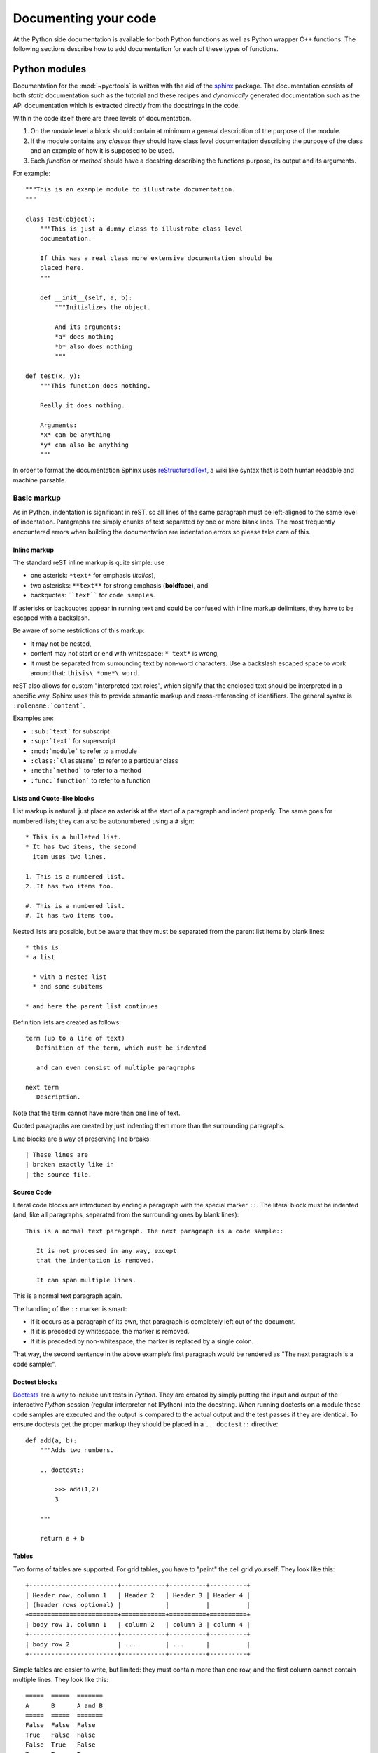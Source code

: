 .. _documenting:

=====================
Documenting your code
=====================

At the Python side documentation is available for both Python
functions as well as Python wrapper C++ functions. The following
sections describe how to add documentation for each of these types of
functions.

.. _python-modules:

Python modules
==============

Documentation for the :mod:`~pycrtools` is written with the aid of the `sphinx <http://sphinx.pocoo.org>`_ package.
The documentation consists of both *static* documentation such as the tutorial and these recipes and *dynamically* generated documentation such as the API documentation which is extracted directly from the docstrings in the code.

Within the code itself there are three levels of documentation.

#. On the *module* level a block should contain at minimum a general description of the purpose of the module.
#. If the module contains any *classes* they should have class level documentation describing the purpose of the class and an example of how it is supposed to be used.
#. Each *function* or *method* should have a docstring describing the functions purpose, its output and its arguments.

For example::

    """This is an example module to illustrate documentation.
    """

    class Test(object):
        """This is just a dummy class to illustrate class level
        documentation.

        If this was a real class more extensive documentation should be
        placed here.
        """

        def __init__(self, a, b):
            """Initializes the object.

            And its arguments:
            *a* does nothing
            *b* also does nothing
            """

    def test(x, y):
        """This function does nothing.

        Really it does nothing.

        Arguments:
        *x* can be anything
        *y* can also be anything
        """

In order to format the documentation Sphinx uses `reStructuredText <http://sphinx.pocoo.org/rest.html>`_, a wiki like syntax that is both human readable and machine parsable.

Basic markup
------------

As in Python, indentation is significant in reST, so all lines of the same paragraph must be left-aligned to the same level of indentation.
Paragraphs are simply chunks of text separated by one or more blank lines.
The most frequently encountered errors when building the documentation are indentation errors so please take care of this.

Inline markup
*************

The standard reST inline markup is quite simple: use

* one asterisk: ``*text*`` for emphasis (*italics*),
* two asterisks: ``**text**`` for strong emphasis (**boldface**), and
* backquotes: ````text```` for ``code samples``.

If asterisks or backquotes appear in running text and could be confused with inline markup delimiters, they have to be escaped with a backslash.

Be aware of some restrictions of this markup:

* it may not be nested,
* content may not start or end with whitespace: ``* text*`` is wrong,
* it must be separated from surrounding text by non-word characters. Use a backslash escaped space to work around that: ``thisis\ *one*\ word``.

reST also allows for custom "interpreted text roles", which signify that the enclosed text should be interpreted in a specific way. Sphinx uses this to provide semantic markup and cross-referencing of identifiers. The general syntax is ``:rolename:`content```.

Examples are:

* ``:sub:`text``` for subscript
* ``:sup:`text``` for superscript
* ``:mod:`module``` to refer to a module
* ``:class:`ClassName``` to refer to a particular class
* ``:meth:`method``` to refer to a method
* ``:func:`function``` to refer to a function

Lists and Quote-like blocks
***************************

List markup is natural: just place an asterisk at the start of a paragraph and indent properly. The same goes for numbered lists; they can also be autonumbered using a ``#`` sign::

    * This is a bulleted list.
    * It has two items, the second
      item uses two lines.

    1. This is a numbered list.
    2. It has two items too.

    #. This is a numbered list.
    #. It has two items too.

Nested lists are possible, but be aware that they must be separated from the parent list items by blank lines::

    * this is
    * a list

      * with a nested list
      * and some subitems

    * and here the parent list continues

Definition lists are created as follows::

    term (up to a line of text)
       Definition of the term, which must be indented

       and can even consist of multiple paragraphs

    next term
       Description.

Note that the term cannot have more than one line of text.

Quoted paragraphs are created by just indenting them more than the surrounding paragraphs.

Line blocks are a way of preserving line breaks::

    | These lines are
    | broken exactly like in
    | the source file.

Source Code
***********

Literal code blocks are introduced by ending a paragraph with the special marker ``::``. The literal block must be indented (and, like all paragraphs, separated from the surrounding ones by blank lines)::

    This is a normal text paragraph. The next paragraph is a code sample::

       It is not processed in any way, except
       that the indentation is removed.

       It can span multiple lines.

This is a normal text paragraph again.

The handling of the ``::`` marker is smart:

* If it occurs as a paragraph of its own, that paragraph is completely left out of the document.
* If it is preceded by whitespace, the marker is removed.
* If it is preceded by non-whitespace, the marker is replaced by a single colon.

That way, the second sentence in the above example’s first paragraph would be rendered as "The next paragraph is a code sample:".

Doctest blocks
**************

`Doctests <http://docs.python.org/library/doctest.html>`_ are a way to include unit tests in *Python*.
They are created by simply putting the input and output of the interactive *Python* session (regular interpreter not IPython) into the docstring.
When running doctests on a module these code samples are executed and the output is compared to the actual output and the test passes if they are identical.
To ensure doctests get the proper markup they should be placed in a ``.. doctest::`` directive::

    def add(a, b):
        """Adds two numbers.

        .. doctest::

            >>> add(1,2)
            3

        """

        return a + b

Tables
******

Two forms of tables are supported. For grid tables, you have to "paint" the cell grid yourself. They look like this::

    +------------------------+------------+----------+----------+
    | Header row, column 1   | Header 2   | Header 3 | Header 4 |
    | (header rows optional) |            |          |          |
    +========================+============+==========+==========+
    | body row 1, column 1   | column 2   | column 3 | column 4 |
    +------------------------+------------+----------+----------+
    | body row 2             | ...        | ...      |          |
    +------------------------+------------+----------+----------+

Simple tables are easier to write, but limited: they must contain more than one row, and the first column cannot contain multiple lines. They look like this::

    =====  =====  =======
    A      B      A and B
    =====  =====  =======
    False  False  False
    True   False  False
    False  True   False
    True   True   True
    =====  =====  =======

Hyperlinks
**********

External links
^^^^^^^^^^^^^^

Use ```Link text <http://example.com/>`_`` for inline web links. If the link text should be the web address, you don't need special markup at all, the parser finds links and mail addresses in ordinary text.

You can also separate the link and the target definition, like this::

    This is a paragraph that contains `a link`_.

    .. _a link: http://example.com/

Internal links
^^^^^^^^^^^^^^

Internal linking is done via a special reST role provided by Sphinx.
To reference modules, classes, methods and functions use the ``:mod:``, ``:class:``, ``:meth:`` and ``:func:`` directives as discussed above.

Cross-references are generated by many semantic interpreted text roles. Basically, you only need to write ``:role:`target```, and a link will be created to the item named target of the type indicated by role. The links's text will be the same as target.

There are some additional facilities, however, that make cross-referencing roles more versatile:

* You may supply an explicit title and reference target, like in reST direct hyperlinks: ``:role:`title <target>``` will refer to target, but the link text will be title.
* If you prefix the content with ``!``, no reference/hyperlink will be created.
* If you prefix the content with ``~``, the link text will only be the last component of the target. For example, ``:meth:`~Queue.Queue.get``` will refer to ``Queue.Queue.get`` but only display ``get`` as the link text.
* In HTML output, the link's title attribute (that is e.g. shown as a tool-tip on mouse-hover) will always be the full target name.

To support cross-referencing to arbitrary locations in any document, the standard reST labels are used. For this to work label names must be unique throughout the entire documentation.

If you place a label directly before a section title, you can reference to it with ``:ref:`label-name```. Example::

    .. _my-reference-label:

    Section to cross-reference
    --------------------------

    This is the text of the section.

    It refers to the section itself, see :ref:`my-reference-label`.

The ``:ref:`` role would then generate a link to the section, with the link title being "Section to cross-reference". This works just as well when section and reference are in different source files.

See also sections
^^^^^^^^^^^^^^^^^

To refer to additional documentation you may use the ``.. seealso::`` directive::

    .. seealso::

        The tasks module :mod:`~pycrtools.tasks`.

which gives.

.. seealso::

    The tasks module :mod:`~pycrtools.tasks`.

Sections
********

Section headers (ref) are created by underlining (and optionally overlining) the section title with a punctuation character, at least as long as the text::

    =================
    This is a heading
    =================

Normally, there are no heading levels assigned to certain characters as the structure is determined from the succession of headings. However, for the Python documentation, this convention is used which we follow:

* ``#`` with overline, for parts
* ``*`` with overline, for chapters
* ``=``, for sections
* ``-``, for subsections
* ``^``, for subsubsections
* ``"``, for paragraphs

Of course, you are free to use your own marker characters (see the reST documentation), and use a deeper nesting level, but keep in mind that most target formats (HTML, LaTeX) have a limited supported nesting depth.

Footnotes
*********

For footnotes, use ``[#name]_`` to mark the footnote location, and add the footnote body at the bottom of the document after a "Footnotes" rubric heading, like so::

    Lorem ipsum [#f1]_ dolor sit amet ... [#f2]_

    .. rubric:: Footnotes

    .. [#f1] Text of the first footnote.
    .. [#f2] Text of the second footnote.

You can also explicitly number the footnotes (``[1]_``) or use auto-numbered footnotes without names (``[#]_``).

Citations
*********

Standard reST citations are supported, with the additional feature that they are "global", i.e. all citations can be referenced from all files. Use them like so::

    Lorem ipsum [Ref]_ dolor sit amet.

    .. [Ref] Book or article reference, URL or whatever.

Citation usage is similar to footnote usage, but with a label that is not numeric or begins with ``#``.

Notes and warnings
******************

To add notes and warnings to the documentation we have to use the special reST syntax for explicit directives ``.. directive:: content``.

For example::

    .. note:: This is a simple note.

    .. warning:: Expect strange things to happen.

will be rendered as:

    .. note:: This is a simple note.

    .. warning:: Expect strange things to happen.

Author information
******************

In principle every module should have author information.
Prefarably place them as the last entry in the module documentation block.
There can be more then one author. Example::

    """This module is used to do something.

    .. moduleauthor:: John Doe <john.doe@example.com>
    .. moduleauthor:: Hello World <hello.world@example.com>
    """

Images
******

reST supports an image directive, used like so::

    .. image:: gnu.png
       (options)

When used within Sphinx, the file name given (here ``gnu.png``) must either be relative to the source file, or absolute which means that they are relative to the top source directory. For example, the file ``sketch/spam.rst`` could refer to the image ``images/spam.png`` as ``../images/spam.png`` or ``/images/spam.png``.

Sphinx will automatically copy image files over to a subdirectory of the output directory on building (e.g. the _static directory for HTML output.)

Interpretation of image size options (width and height) is as follows: if the size has no unit or the unit is pixels, the given size will only be respected for output channels that support pixels (i.e. not in LaTeX output). Other units (like pt for points) will be used for HTML and LaTeX output.

Sphinx extends the standard docutils behavior by allowing an asterisk for the extension::

    .. image:: gnu.*

Sphinx then searches for all images matching the provided pattern and determines their type. Each builder then chooses the best image out of these candidates. For instance, if the file name ``gnu.*`` was given and two files ``gnu.pdf`` and ``gnu.png`` existed in the source tree, the LaTeX builder would choose the former, while the HTML builder would prefer the latter.

Math
****

For inline math use::

    Since Pythagoras, we know that :math:`a^2 + b^2 = c^2`.

which is rendered to a png image as follows:
Since Pythagoras, we know that :math:`a^2 + b^2 = c^2`.

For multiple equations, which should be separated by a blank line use the ``.. math::`` directive::

    .. math::

       (a + b)^2 = a^2 + 2ab + b^2

       (a - b)^2 = a^2 - 2ab + b^2

which renders as follows.

.. math::

    (a + b)^2 = a^2 + 2ab + b^2

    (a - b)^2 = a^2 - 2ab + b^2

In addition, each single equation is set within a split environment, which means that you can have multiple aligned lines in an equation, aligned at ``&`` and separated by ``\\``::

    .. math::

       (a + b)^2  &=  (a + b)(a + b) \\
                  &=  a^2 + 2ab + b^2

to give.

.. math::

    (a + b)^2  &=  (a + b)(a + b) \\
               &=  a^2 + 2ab + b^2

Finally equations can be cross-referenced via their label. This currently works only within the same document. Example::

    .. math:: e^{i\pi} + 1 = 0
       :label: euler

    Euler's identity, equation :eq:`euler`, was elected one of the most
    beautiful mathematical formulas.

.. math:: e^{i\pi} + 1 = 0
   :label: euler

Euler's identity, equation :eq:`euler`, was elected one of the most
beautiful mathematical formulas.


Documentation layout
--------------------

The typical layout of the documentation for a Python function should
look like the following::

  """
  A brief summary of the function.

  **Parameters**

    =========== ============================================================
    *param_1*   Description.
    *param_2*   Description.
    =========== ============================================================

  **Description**

  A longer description of the functionality.

  **Usage**

    ``func(param_1, param_2) -> return value of the function``

  **See also**

  :func:`other_func_1`, :func:`other_func_2`

  **Example**
  ::

    >>> Example of how to use the function.

  """

Resulting in:

  A brief summary of the function.

  **Parameters**

    =========== ============================================================
    *param_1*   Description.
    *param_2*   Description.
    =========== ============================================================

  **Description**

  A longer description of the functionality.

  **Usage**

    ``func(param_1, param_2) -> return value of the function``

  **See also**

  :func:`other_func_1`, :func:`other_func_2`

  **Example**
  ::

    >>> Example of how to use the function.



Low level C++ routines
======================

This section describes how to add/modify the documentation for the low
level C++ routines that add functionality to the Python layer (i.e
only for wrapped functions).  As these functions are wrapped and
exposed to Python, the documentation of these functions should, like
for Python functions, be done in a style that can be interpreted by
the Sphinx documentation generator, which is described in
:ref:`python-modules`. Furthermore, being C++ functions, there is also
documentation information needed by the Doxygen documentation
generator that is used for the C++ documentation.

A typical documentation for a C++ function is of the following form:

.. code-block:: c

   //$DOCSTRING: Summary of the function
   //$COPY_TO HFILE START ---------------------------------------------------
   ...
   //$COPY_TO END -----------------------------------------------------------
   /*!
     \brief $DOCSTRING
     $PARDOCSTRING
      ...
   */

where the first ellipsis (...) contains the wrapper definitions and
the second ellipsis located between ``/*!`` and ``*/`` the
documentation of the function.

The lines containing ``\brief $DOCSTRING`` and ``$PARDOCSTRING`` are
only used for Doxygen and are ignored in the Python documentation
generation process.


Basics
------

Most important (and essential) are the function summary and parameter
description.

The function summary is obtained from the ``$DOCSTRING`` parameter of
the wrapper definition, e.g.

.. code-block:: c

   //$DOCSTRING: Summary of the function

which is used in the function definition, e.g.

.. code-block:: c

   #define HFPP_FUNCDEF (HFPP_VOID)(HFPP_FUNC_NAME)("$DOCSTRING")(HFPP_PAR_IS_SCALAR)()(HFPP_PASS_AS_VALUE)

The names and descriptions of the function parameters are also obtained from the wrapper definition, e.g.

.. code-block:: c

   #define HFPP_PARDEF_0 (HNumber)(vec)()("Parameter description")(HFPP_PAR_IS_VECTOR)(STDIT)(HFPP_PASS_AS_REFERENCE)

Both function summary and parameter description should be formatted in a string that can be parsed by Sphinx.


Additional documentation
------------------------

It is often good to have a more elaborate description of the
functionality of a function, a reference to related functions or an
example of how to use the function. Therefore, additional
documentation can be added by placing them under one of the following
sections titles:

* Description
* See also
* Examples

A section is started by specifying the aforementioned section name
followed by a colon, e.g.

.. code-block:: none

   Description:

All lines following are added to this specific section until a new
section is declared or the until end of the end of the comment block
is reached (as specified by ``*/``). When multiple sections of the same
type declared, their content is merged into one section.

The order in which the sections are written in the code is not
relevant. When the documentation is generated the sections are
``Description``, ``Reference``, and ``Examples``.


Description
***********

A more in depth description of the function should be placed under the
section of type ``Description`` All text within the description
section should be typeset using the Sphinx syntax as is described
in :ref:`python-modules`.

.. code-block:: c

   /*

     Description:
     This is the 1:sup:`st` description line.
     This is the 2:sup:`nd` description line.

   */


References
**********

This contains a comma or new line separated list of function
names. Instead of the section type ``Reference`` it is also allowed to
use ``References`` or ``See also``, e.g.

.. code-block:: c

   /*!

     See also:
     functionName1, functionName2, functionName3

   */

Each function name will be converted into a link to the corresponding
function when the documentation is generated.


Example
*******

Examples of the code usage should be placed in the ``Example``
section. As the functions are available in Python the examples are
typeset as code using Python syntax highlighting. For proper
highlighting use ``>>>`` as a prefix for Python code and ``...`` as
a prefix for code continuation for multiple line commands. Results
from the Python code do not have a prefix.

.. code-block:: c

   /*!

     Example:
     >>> vec = Vector([1.,2.,4.])
     >>> for i in range(len(vec)):
     ...     print vec[i]
     1.
     2.
     4.

   */


Documentation example
---------------------

A typical example of the function documentation is shown below:

.. code-block:: c

   /*!
     \brief $DOCSTRING
     $PARDOCSTRING

     Description:
     This is a more extended version of the documentation hDivSelf.

     See also:
     hMulSelf, hDivSelf, hSubSelf, hAddSelf, hInverse

     Example:
     >>> vec = Vector([1.,2.,4.])
     >>> vec.divself(1)
     [1.0,0.5,0.25]
    */

